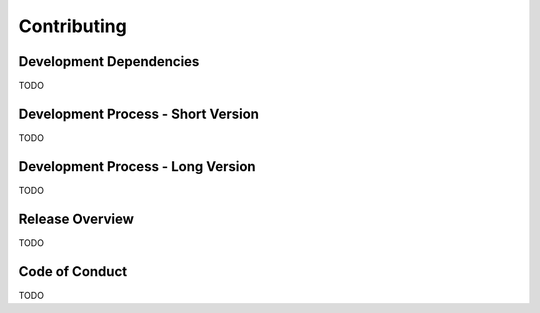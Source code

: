 Contributing
============

Development Dependencies
------------------------

TODO

Development Process - Short Version
-----------------------------------

TODO

Development Process - Long Version
----------------------------------

TODO

Release Overview
----------------

TODO

Code of Conduct
---------------

TODO
